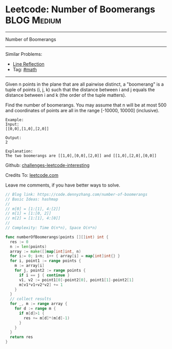 * Leetcode: Number of Boomerangs                                :BLOG:Medium:
#+STARTUP: showeverything
#+OPTIONS: toc:nil \n:t ^:nil creator:nil d:nil
:PROPERTIES:
:type:     math
:END:
---------------------------------------------------------------------
Number of Boomerangs
---------------------------------------------------------------------
Similar Problems:
- [[https://code.dennyzhang.com/line-reflection][Line Reflection]]
- Tag: [[https://code.dennyzhang.com/tag/math][#math]]
---------------------------------------------------------------------
Given n points in the plane that are all pairwise distinct, a "boomerang" is a tuple of points (i, j, k) such that the distance between i and j equals the distance between i and k (the order of the tuple matters).

Find the number of boomerangs. You may assume that n will be at most 500 and coordinates of points are all in the range [-10000, 10000] (inclusive).
#+BEGIN_EXAMPLE
Example:
Input:
[[0,0],[1,0],[2,0]]

Output:
2

Explanation:
The two boomerangs are [[1,0],[0,0],[2,0]] and [[1,0],[2,0],[0,0]]
#+END_EXAMPLE

Github: [[url-external:https://github.com/DennyZhang/challenges-leetcode-interesting/tree/master/number-of-boomerangs][challenges-leetcode-interesting]]

Credits To: [[url-external:https://leetcode.com/problems/number-of-boomerangs/description/][leetcode.com]]

Leave me comments, if you have better ways to solve.

#+BEGIN_SRC go
// Blog link: https://code.dennyzhang.com/number-of-boomerangs
// Basic Ideas: hashmap
//
// m[0] = [1:[1], 4:[2]]
// m[1] = [1:[0, 2]]
// m[2] = [1:[1], 4:[0]]
//
// Complexity: Time O(n*n), Space O(n*n)

func numberOfBoomerangs(points [][]int) int {
  res := 0
  n := len(points)
  array := make([]map[int]int, n)
  for i:= 0; i<n; i++ { array[i] = map[int]int{} }
  for i, point1 := range points {
    m := array[i]
    for j, point2 := range points {
      if i == j { continue }
      v1, v2 := point1[0]-point2[0], point1[1]-point2[1]
      m[v1*v1+v2*v2] += 1
    }
  }
  // collect results
  for _, m := range array {
    for d := range m {
      if m[d]>1 {
        res += m[d]*(m[d]-1)
      }
    }
  }
  return res
}
#+END_SRC
